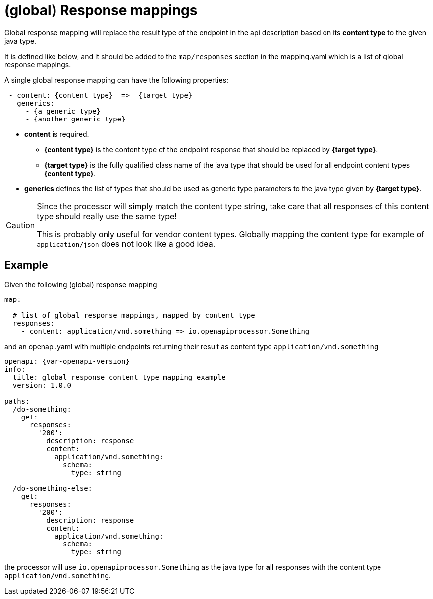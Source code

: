 = (global) Response mappings

Global response mapping will replace the result type of the endpoint in the api description based on its **content type** to the given java type.

It is defined like below, and it should be added to the `map/responses` section in the mapping.yaml which is a list of global response mappings.

A single global response mapping can have the following properties:

[source,yaml]
----
 - content: {content type}  =>  {target type}
   generics:
     - {a generic type}
     - {another generic type}
----

* **content** is required.

** **{content type}** is the content type of the endpoint response that should be replaced by **{target type}**.

** **{target type}** is the fully qualified class name of the java type that should be used for all endpoint content types **{content type}**.

* **generics** defines the list of types that should be used as generic type parameters to the java type given by **{target type}**.

[CAUTION]
====
Since the processor will simply match the content type string, take care that all responses of this content type should really use the same type!

This is probably only useful for vendor content types. Globally mapping the content type for example of `application/json` does not look like a good idea.
====

== Example

Given the following (global) response mapping

[source,yaml]
----
map:

  # list of global response mappings, mapped by content type
  responses:
    - content: application/vnd.something => io.openapiprocessor.Something
----

and an openapi.yaml with multiple endpoints returning their result as content type `application/vnd.something`

[source,yaml,subs="attributes"]
----
openapi: {var-openapi-version}
info:
  title: global response content type mapping example
  version: 1.0.0

paths:
  /do-something:
    get:
      responses:
        '200':
          description: response
          content:
            application/vnd.something:
              schema:
                type: string

  /do-something-else:
    get:
      responses:
        '200':
          description: response
          content:
            application/vnd.something:
              schema:
                type: string
----

the processor will use `io.openapiprocessor.Something` as the java type for **all** responses with the content type `application/vnd.something`.
